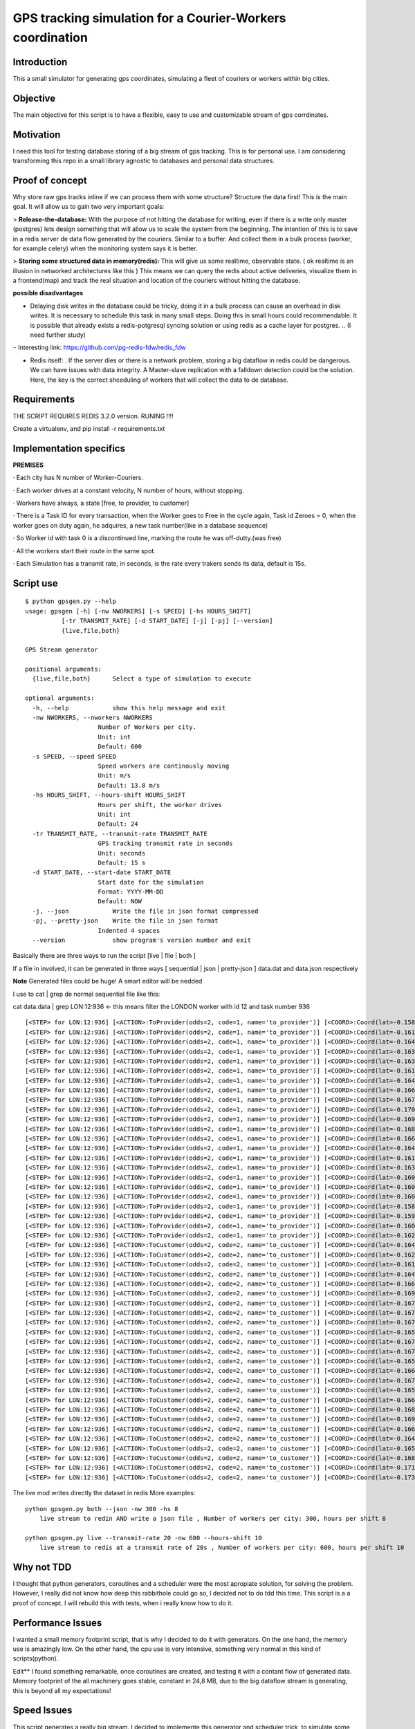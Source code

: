 GPS tracking simulation for a Courier-Workers coordination
==========================================================

Introduction
-----------------
This a small simulator for generating gps coordinates, simulating a fleet of couriers or workers within big cities.

Objective
-------------
The main objective for this script is to have a flexible, easy to use and customizable stream of gps corrdinates.

Motivation
---------------
I need this tool for testing database storing of a big stream of gps tracking.
This is for personal use. I am considering transforming this repo in a small library agnostic to databases and personal data structures.

Proof of concept
------------------
Why store raw gps tracks inline if we can process them with some structure?
Structure the data first! This is the main goal. It will allow us to gain two very important goals:

> **Release-the-database:**  With the purpose of not hitting the database for writing, even if there is a write only master (postgres) lets design something that will allow us to scale the system from the beginning.
The intention of this is to save in a redis server de data flow generated by the couriers. Similar to a buffer. And collect them in a bulk process (worker, for example celery) when the monitoring system says it is better.

> **Storing some structured data in memory(redis):**  This will give us some realtime, observable state. ( ok realtime is an illusion in networked architectures like this ) This means we can query the redis about active deliveries, visualize them in a frontend(map) and track the real situation and location of the couriers without hitting the database.

**possible disadvantages**

-  Delaying disk writes in the database could be tricky, doing it in a bulk process can cause an overhead in disk writes. It is necessary to schedule this task in many small steps. Doing this in small hours could recommendable. It is possible that already exists a redis-potgresql syncing solution or using redis as a cache layer for postgres. .. (I need further study)
·· Interesting link: https://github.com/pg-redis-fdw/redis_fdw

-  Redis itself: . If the server dies or there is a network problem, storing a big dataflow in redis could be dangerous. We can have issues with data integrity. A Master-slave replication with a falldown detection could be the solution. Here, the key is the correct shceduling of workers that will collect the data to de database.

Requirements
-------------------------------

THE SCRIPT REQUIRES REDIS 3.2.0 version.  RUNING  !!!!

Create a virtualenv, and pip install -r requirements.txt



Implementation specifics
-------------------------------
**PREMISES**

· Each city has N number of Worker-Couriers.

· Each worker drives at a constant velocity, N number of hours, without stopping.

· Workers have always, a state [free, to provider, to customer]

· There is a Task ID for every transaction, when the Worker goes to Free in the cycle again, Task id Zeroes = 0, when the worker goes on duty again, he adquires, a new task number(like in a database sequence)

· So Worker id with task 0 is a discontinued line, marking the route he was off-dutty.(was free)

· All the workers start their route in the same spot.

· Each Simulation has a transmit rate, in seconds, is the rate every trakers sends its data, default is 15s.

Script use
-------------------------------

::

    $ python gpsgen.py --help
    usage: gpsgen [-h] [-nw NWORKERS] [-s SPEED] [-hs HOURS_SHIFT]
              [-tr TRANSMIT_RATE] [-d START_DATE] [-j] [-pj] [--version]
              {live,file,both}

    GPS Stream generator

    positional arguments:
      {live,file,both}      Select a type of simulation to execute

    optional arguments:
      -h, --help            show this help message and exit
      -nw NWORKERS, --nworkers NWORKERS
                        Number of Workers per city.
                        Unit: int
                        Default: 600
      -s SPEED, --speed SPEED
                        Speed workers are continously moving
                        Unit: m/s
                        Default: 13.8 m/s
      -hs HOURS_SHIFT, --hours-shift HOURS_SHIFT
                        Hours per shift, the worker drives
                        Unit: int
                        Default: 24
      -tr TRANSMIT_RATE, --transmit-rate TRANSMIT_RATE
                        GPS tracking transmit rate in seconds
                        Unit: seconds
                        Default: 15 s
      -d START_DATE, --start-date START_DATE
                        Start date for the simulation
                        Format: YYYY-MM-DD
                        Default: NOW
      -j, --json            Write the file in json format compressed
      -pj, --pretty-json    Write the file in json format
                        Indented 4 spaces
      --version             show program's version number and exit


Basically there are three ways to run the script [live | file | both ] 

If a file in involved, it can be generated in three ways [ sequential | json | pretty-json ] data.dat and data.json respectively 

**Note** Generated files could be huge! A smart editor will be nedded 

I use to cat | grep de normal sequential file like this: 


cat data.data | grep LON:12:936     <- this means filter the LONDON worker with id 12 and task number 936  


::

  [<STEP> for LON:12:936] [<ACTION>:ToProvider(odds=2, code=1, name='to_provider')] [<COORD>:Coord(lat=-0.1587829164872535, lon=51.576935836732005)] [<TIME>: 2016-08-08 11:57:34.509922]
  [<STEP> for LON:12:936] [<ACTION>:ToProvider(odds=2, code=1, name='to_provider')] [<COORD>:Coord(lat=-0.16135913578442249, lon=51.57546404902187)] [<TIME>: 2016-08-08 11:57:49.509922]
  [<STEP> for LON:12:936] [<ACTION>:ToProvider(odds=2, code=1, name='to_provider')] [<COORD>:Coord(lat=-0.16426781443343386, lon=51.57476097762369)] [<TIME>: 2016-08-08 11:58:04.509922]
  [<STEP> for LON:12:936] [<ACTION>:ToProvider(odds=2, code=1, name='to_provider')] [<COORD>:Coord(lat=-0.16395603987800655, lon=51.57544567555702)] [<TIME>: 2016-08-08 11:58:19.509922]
  [<STEP> for LON:12:936] [<ACTION>:ToProvider(odds=2, code=1, name='to_provider')] [<COORD>:Coord(lat=-0.16304439979212024, lon=51.57360330734573)] [<TIME>: 2016-08-08 11:58:34.509922]
  [<STEP> for LON:12:936] [<ACTION>:ToProvider(odds=2, code=1, name='to_provider')] [<COORD>:Coord(lat=-0.16187637782667239, lon=51.57174856830581)] [<TIME>: 2016-08-08 11:58:49.509922]
  [<STEP> for LON:12:936] [<ACTION>:ToProvider(odds=2, code=1, name='to_provider')] [<COORD>:Coord(lat=-0.16437503191184027, lon=51.57138061608395)] [<TIME>: 2016-08-08 11:59:04.509922]
  [<STEP> for LON:12:936] [<ACTION>:ToProvider(odds=2, code=1, name='to_provider')] [<COORD>:Coord(lat=-0.16667298334667927, lon=51.571914199895836)] [<TIME>: 2016-08-08 11:59:19.509922]
  [<STEP> for LON:12:936] [<ACTION>:ToProvider(odds=2, code=1, name='to_provider')] [<COORD>:Coord(lat=-0.1671686932041156, lon=51.571497320913686)] [<TIME>: 2016-08-08 11:59:34.509922]
  [<STEP> for LON:12:936] [<ACTION>:ToProvider(odds=2, code=1, name='to_provider')] [<COORD>:Coord(lat=-0.17002859429902487, lon=51.573379814745444)] [<TIME>: 2016-08-08 11:59:49.509922]
  [<STEP> for LON:12:936] [<ACTION>:ToProvider(odds=2, code=1, name='to_provider')] [<COORD>:Coord(lat=-0.1695335993086108, lon=51.57239838720787)] [<TIME>: 2016-08-08 12:00:04.509922]
  [<STEP> for LON:12:936] [<ACTION>:ToProvider(odds=2, code=1, name='to_provider')] [<COORD>:Coord(lat=-0.1689283759371598, lon=51.571127430217196)] [<TIME>: 2016-08-08 12:00:19.509922]
  [<STEP> for LON:12:936] [<ACTION>:ToProvider(odds=2, code=1, name='to_provider')] [<COORD>:Coord(lat=-0.16645468190058565, lon=51.571120152098096)] [<TIME>: 2016-08-08 12:00:34.509922]
  [<STEP> for LON:12:936] [<ACTION>:ToProvider(odds=2, code=1, name='to_provider')] [<COORD>:Coord(lat=-0.164442573883905, lon=51.57017633937639)] [<TIME>: 2016-08-08 12:00:49.509922]
  [<STEP> for LON:12:936] [<ACTION>:ToProvider(odds=2, code=1, name='to_provider')] [<COORD>:Coord(lat=-0.16153974767273824, lon=51.56963488352319)] [<TIME>: 2016-08-08 12:01:04.509922]
  [<STEP> for LON:12:936] [<ACTION>:ToProvider(odds=2, code=1, name='to_provider')] [<COORD>:Coord(lat=-0.1631734731265174, lon=51.56916176381099)] [<TIME>: 2016-08-08 12:01:19.509922]
  [<STEP> for LON:12:936] [<ACTION>:ToProvider(odds=2, code=1, name='to_provider')] [<COORD>:Coord(lat=-0.1602133455294312, lon=51.570236066176484)] [<TIME>: 2016-08-08 12:01:34.509922]
  [<STEP> for LON:12:936] [<ACTION>:ToProvider(odds=2, code=1, name='to_provider')] [<COORD>:Coord(lat=-0.16079319065919231, lon=51.5687723734687)] [<TIME>: 2016-08-08 12:01:49.509922]
  [<STEP> for LON:12:936] [<ACTION>:ToProvider(odds=2, code=1, name='to_provider')] [<COORD>:Coord(lat=-0.16033204950968694, lon=51.567071024388135)] [<TIME>: 2016-08-08 12:02:04.509922]
  [<STEP> for LON:12:936] [<ACTION>:ToProvider(odds=2, code=1, name='to_provider')] [<COORD>:Coord(lat=-0.1584837739982246, lon=51.5665081136416)] [<TIME>: 2016-08-08 12:02:19.509922]
  [<STEP> for LON:12:936] [<ACTION>:ToProvider(odds=2, code=1, name='to_provider')] [<COORD>:Coord(lat=-0.1590683450536693, lon=51.56689248693348)] [<TIME>: 2016-08-08 12:02:34.509922]
  [<STEP> for LON:12:936] [<ACTION>:ToProvider(odds=2, code=1, name='to_provider')] [<COORD>:Coord(lat=-0.16095412863552871, lon=51.56582423648692)] [<TIME>: 2016-08-08 12:02:49.509922]
  [<STEP> for LON:12:936] [<ACTION>:ToProvider(odds=2, code=1, name='to_provider')] [<COORD>:Coord(lat=-0.1629860766447026, lon=51.56696608073687)] [<TIME>: 2016-08-08 12:03:04.509922]
  [<STEP> for LON:12:936] [<ACTION>:ToCustomer(odds=2, code=2, name='to_customer')] [<COORD>:Coord(lat=-0.16457983609929122, lon=51.56661920690889)] [<TIME>: 2016-08-08 12:03:19.509922]
  [<STEP> for LON:12:936] [<ACTION>:ToCustomer(odds=2, code=2, name='to_customer')] [<COORD>:Coord(lat=-0.1628102958367845, lon=51.56761184708433)] [<TIME>: 2016-08-08 12:03:34.509922]
  [<STEP> for LON:12:936] [<ACTION>:ToCustomer(odds=2, code=2, name='to_customer')] [<COORD>:Coord(lat=-0.16198174306436888, lon=51.56639329195612)] [<TIME>: 2016-08-08 12:03:49.509922]
  [<STEP> for LON:12:936] [<ACTION>:ToCustomer(odds=2, code=2, name='to_customer')] [<COORD>:Coord(lat=-0.16448959926390777, lon=51.56673422785085)] [<TIME>: 2016-08-08 12:04:04.509922]
  [<STEP> for LON:12:936] [<ACTION>:ToCustomer(odds=2, code=2, name='to_customer')] [<COORD>:Coord(lat=-0.1664429052175198, lon=51.56748373223237)] [<TIME>: 2016-08-08 12:04:19.509922]
  [<STEP> for LON:12:936] [<ACTION>:ToCustomer(odds=2, code=2, name='to_customer')] [<COORD>:Coord(lat=-0.16929718629440266, lon=51.56896381799841)] [<TIME>: 2016-08-08 12:04:34.509922]
  [<STEP> for LON:12:936] [<ACTION>:ToCustomer(odds=2, code=2, name='to_customer')] [<COORD>:Coord(lat=-0.1679433313666356, lon=51.56901177206122)] [<TIME>: 2016-08-08 12:04:49.509922]
  [<STEP> for LON:12:936] [<ACTION>:ToCustomer(odds=2, code=2, name='to_customer')] [<COORD>:Coord(lat=-0.1674783390573601, lon=51.56949720694524)] [<TIME>: 2016-08-08 12:05:04.509922]
  [<STEP> for LON:12:936] [<ACTION>:ToCustomer(odds=2, code=2, name='to_customer')] [<COORD>:Coord(lat=-0.16793571142145106, lon=51.57081563259164)] [<TIME>: 2016-08-08 12:05:19.509922]
  [<STEP> for LON:12:936] [<ACTION>:ToCustomer(odds=2, code=2, name='to_customer')] [<COORD>:Coord(lat=-0.16522408244136605, lon=51.57233778803376)] [<TIME>: 2016-08-08 12:05:34.509922]
  [<STEP> for LON:12:936] [<ACTION>:ToCustomer(odds=2, code=2, name='to_customer')] [<COORD>:Coord(lat=-0.16701536853844712, lon=51.57169193539892)] [<TIME>: 2016-08-08 12:05:49.509922]
  [<STEP> for LON:12:936] [<ACTION>:ToCustomer(odds=2, code=2, name='to_customer')] [<COORD>:Coord(lat=-0.16746953270224912, lon=51.57065190782533)] [<TIME>: 2016-08-08 12:06:04.509922]
  [<STEP> for LON:12:936] [<ACTION>:ToCustomer(odds=2, code=2, name='to_customer')] [<COORD>:Coord(lat=-0.16541229504665284, lon=51.571771439021944)] [<TIME>: 2016-08-08 12:06:19.509922]
  [<STEP> for LON:12:936] [<ACTION>:ToCustomer(odds=2, code=2, name='to_customer')] [<COORD>:Coord(lat=-0.16672297924635957, lon=51.5723910457318)] [<TIME>: 2016-08-08 12:06:34.509922]
  [<STEP> for LON:12:936] [<ACTION>:ToCustomer(odds=2, code=2, name='to_customer')] [<COORD>:Coord(lat=-0.16774673990277647, lon=51.57330088500786)] [<TIME>: 2016-08-08 12:06:49.509922]
  [<STEP> for LON:12:936] [<ACTION>:ToCustomer(odds=2, code=2, name='to_customer')] [<COORD>:Coord(lat=-0.1655345102033367, lon=51.5733894234253)] [<TIME>: 2016-08-08 12:07:04.509922]
  [<STEP> for LON:12:936] [<ACTION>:ToCustomer(odds=2, code=2, name='to_customer')] [<COORD>:Coord(lat=-0.16638768528752598, lon=51.57205286273066)] [<TIME>: 2016-08-08 12:07:19.509922]
  [<STEP> for LON:12:936] [<ACTION>:ToCustomer(odds=2, code=2, name='to_customer')] [<COORD>:Coord(lat=-0.1687996534162679, lon=51.570649857760046)] [<TIME>: 2016-08-08 12:07:34.509922]
  [<STEP> for LON:12:936] [<ACTION>:ToCustomer(odds=2, code=2, name='to_customer')] [<COORD>:Coord(lat=-0.16940449715303896, lon=51.570850106709045)] [<TIME>: 2016-08-08 12:07:49.509922]
  [<STEP> for LON:12:936] [<ACTION>:ToCustomer(odds=2, code=2, name='to_customer')] [<COORD>:Coord(lat=-0.16684403935988523, lon=51.57154989746134)] [<TIME>: 2016-08-08 12:08:04.509922]
  [<STEP> for LON:12:936] [<ACTION>:ToCustomer(odds=2, code=2, name='to_customer')] [<COORD>:Coord(lat=-0.16409176182498275, lon=51.572063179712764)] [<TIME>: 2016-08-08 12:08:19.509922]
  [<STEP> for LON:12:936] [<ACTION>:ToCustomer(odds=2, code=2, name='to_customer')] [<COORD>:Coord(lat=-0.16555768495289955, lon=51.57390961240046)] [<TIME>: 2016-08-08 12:08:34.509922]
  [<STEP> for LON:12:936] [<ACTION>:ToCustomer(odds=2, code=2, name='to_customer')] [<COORD>:Coord(lat=-0.1684475792316974, lon=51.57491881742156)] [<TIME>: 2016-08-08 12:08:49.509922]
  [<STEP> for LON:12:936] [<ACTION>:ToCustomer(odds=2, code=2, name='to_customer')] [<COORD>:Coord(lat=-0.17103763117067008, lon=51.576543788428765)] [<TIME>: 2016-08-08 12:09:04.509922]
  [<STEP> for LON:12:936] [<ACTION>:ToCustomer(odds=2, code=2, name='to_customer')] [<COORD>:Coord(lat=-0.1733063261793463, lon=51.576370048491505)] [<TIME>: 2016-08-08 12:09:19.509922]

The live mod writes directly the dataset in redis
More examples:
::
    python gpsgen.py both --json -nw 300 -hs 8
        live stream to redin AND write a json file , Number of workers per city: 300, hours per shift 8
        
    python gpsgen.py live --transmit-rate 20 -nw 600 --hours-shift 10
        live stream to redis at a transmit rate of 20s , Number of workers per city: 600, hours per shift 10 

Why not TDD
-------------------
I thought that python generators, coroutines and a scheduler were the most apropiate solution, for solving the problem. However, I really did not know how deep this rabbithole could go so, I decided not to do tdd this time. This script is a a proof of concept. I will rebuild this with tests, when i really know how to do it.

Performance Issues
--------------------------- 
I wanted a small memory footprint script, that is why I decided to do it with generators. On the one hand, the memory use is amazingly low. On the other hand, the cpu use is very intensive, something very normal in this kind of scripts(python).

Edit** I found something remarkable, once coroutines are created, and testing it with a contant flow of generated data. Memory footprint of the all machinery goes stable, constant in 24,8 MB, due to the big dataflow stream is generating, this is beyond all my expectations!

Speed Issues
------------------
This script generates a really big stream. I decided to implemente this generator and scheduler trick, to simulate some "concurrency", and have thorough control of the simulation, in one thread. That is why this script goes slow.


